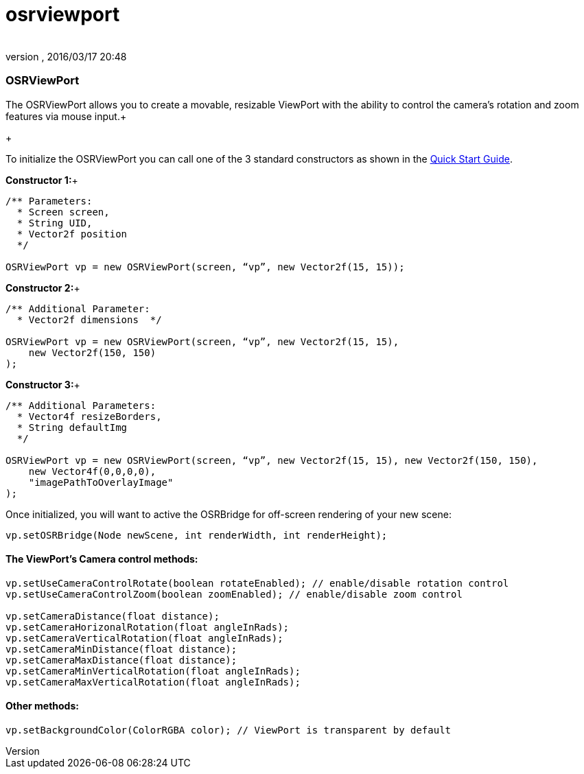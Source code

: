 = osrviewport
:author: 
:revnumber: 
:revdate: 2016/03/17 20:48
:relfileprefix: ../../../
:imagesdir: ../../..
ifdef::env-github,env-browser[:outfilesuffix: .adoc]



=== OSRViewPort

The OSRViewPort allows you to create a movable, resizable ViewPort with the ability to control the camera's rotation and zoom features via mouse input.+

+

To initialize the OSRViewPort you can call one of the 3 standard constructors as shown in the link:http://jmonkeyengine.org/wiki/doku.php/jme3:contributions:tonegodgui:quickstart[Quick Start Guide].


*Constructor 1:*+



[source,java]
----

/** Parameters:
  * Screen screen,
  * String UID,
  * Vector2f position
  */
 
OSRViewPort vp = new OSRViewPort(screen, “vp”, new Vector2f(15, 15));

----

*Constructor 2:*+



[source,java]
----

/** Additional Parameter:
  * Vector2f dimensions  */
 
OSRViewPort vp = new OSRViewPort(screen, “vp”, new Vector2f(15, 15),
    new Vector2f(150, 150)
);

----

*Constructor 3:*+



[source,java]
----

/** Additional Parameters:
  * Vector4f resizeBorders,
  * String defaultImg
  */
 
OSRViewPort vp = new OSRViewPort(screen, “vp”, new Vector2f(15, 15), new Vector2f(150, 150),
    new Vector4f(0,0,0,0),
    "imagePathToOverlayImage"
);

----

Once initialized, you will want to active the OSRBridge for off-screen rendering of your new scene:


[source,java]
----

vp.setOSRBridge(Node newScene, int renderWidth, int renderHeight);

----


==== The ViewPort’s Camera control methods:

[source,java]
----

vp.setUseCameraControlRotate(boolean rotateEnabled); // enable/disable rotation control
vp.setUseCameraControlZoom(boolean zoomEnabled); // enable/disable zoom control
 
vp.setCameraDistance(float distance);
vp.setCameraHorizonalRotation(float angleInRads);
vp.setCameraVerticalRotation(float angleInRads);
vp.setCameraMinDistance(float distance);
vp.setCameraMaxDistance(float distance);
vp.setCameraMinVerticalRotation(float angleInRads);
vp.setCameraMaxVerticalRotation(float angleInRads);

----


==== Other methods:

[source,java]
----

vp.setBackgroundColor(ColorRGBA color); // ViewPort is transparent by default

----

